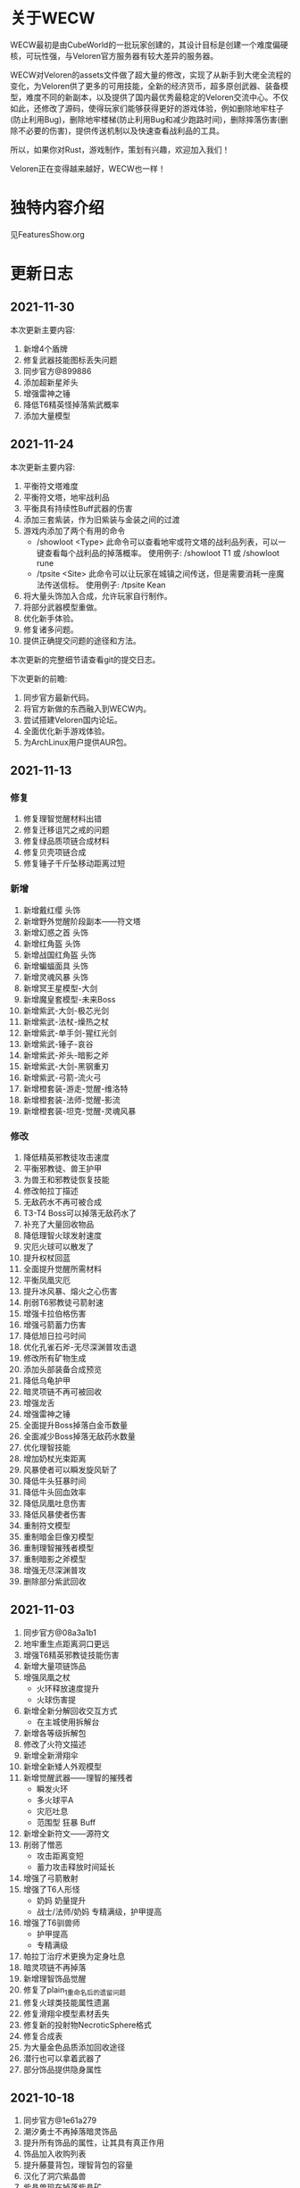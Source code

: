 
* 关于WECW

WECW最初是由CubeWorld的一批玩家创建的，其设计目标是创建一个难度偏硬核，可玩性强，与Veloren官方服务器有较大差异的服务器。

WECW对Veloren的assets文件做了超大量的修改，实现了从新手到大佬全流程的变化，为Veloren供了更多的可用技能，全新的经济货币，超多原创武器、装备模型，难度不同的新副本，以及提供了国内最优秀最稳定的Veloren交流中心。不仅如此，还修改了源码，使得玩家们能够获得更好的游戏体验，例如删除地牢柱子(防止利用Bug)，删除地牢楼梯(防止利用Bug和减少跑路时间)，删除摔落伤害(删除不必要的伤害)，提供传送机制以及快速查看战利品的工具。

所以，如果你对Rust，游戏制作，策划有兴趣，欢迎加入我们！

Veloren正在变得越来越好，WECW也一样！

* 独特内容介绍
见FeaturesShow.org
* 更新日志
** 2021-11-30
本次更新主要内容:
1. 新增4个盾牌
2. 修复武器技能图标丢失问题
3. 同步官方@899886
4. 添加超新星斧头
5. 增强雷神之锤
6. 降低T6精英怪掉落紫武概率
7. 添加大量模型

** 2021-11-24
本次更新主要内容:
1. 平衡符文塔难度
2. 平衡符文塔，地牢战利品
3. 平衡具有持续性Buff武器的伤害
4. 添加三套紫装，作为旧紫装与金装之间的过渡
5. 游戏内添加了两个有用的命令
   - /showloot <Type>
    此命令可以查看地牢或符文塔的战利品列表，可以一键查看每个战利品的掉落概率。
    使用例子: /showloot T1 或 /showloot rune
   - /tpsite <Site>
    此命令可以让玩家在城镇之间传送，但是需要消耗一座魔法传送信标。
    使用例子: /tpsite Kean
6. 将大量头饰加入合成，允许玩家自行制作。
7. 将部分武器模型重做。
8. 优化新手体验。
9. 修复诸多问题。
10. 提供正确提交问题的途径和方法。

本次更新的完整细节请查看git的提交日志。

下次更新的前瞻:
1. 同步官方最新代码。
2. 将官方新做的东西融入到WECW内。
3. 尝试搭建Veloren国内论坛。
4. 全面优化新手游戏体验。
5. 为ArchLinux用户提供AUR包。
** 2021-11-13
*** 修复
 1. 修复理智觉醒材料出错
 2. 修复迁移诅咒之戒的问题
 3. 修复绿品质项链合成材料
 4. 修复贝壳项链合成
 5. 修复锤子千斤坠移动距离过短
*** 新增
 1. 新增戴红缨 头饰
 2. 新增野外觉醒阶段副本——符文塔
 3. 新增幻惑之首 头饰
 4. 新增红角盔 头饰
 5. 新增战国红角盔 头饰
 6. 新增蝙蝠面具 头饰
 7. 新增灵魂风暴 头饰
 8. 新增冥王星模型-大剑
 9. 新增魔皇套模型-未来Boss
 10. 新增紫武-大剑-极芯光剑
 11. 新增紫武-法杖-燥热之杖
 12. 新增紫武-单手剑-猩红光剑
 13. 新增紫武-锤子-哀谷
 14. 新增紫武-斧头-暗影之斧
 15. 新增紫武-大剑-黑钢重刃
 16. 新增紫武-弓箭-流火弓
 17. 新增橙套装-游走-觉醒-维洛特
 18. 新增橙套装-法师-觉醒-影流
 19. 新增橙套装-坦克-觉醒-灵魂风暴
*** 修改
 1. 降低精英邪教徒攻击速度
 2. 平衡邪教徒、兽王护甲
 3. 为兽王和邪教徒恢复技能
 4. 修改帕拉丁描述
 5. 无敌药水不再可被合成
 6. T3-T4 Boss可以掉落无敌药水了
 7. 补充了大量回收物品
 8. 降低理智火球发射速度
 9. 灾厄火球可以散发了
 10. 提升权杖回蓝
 11. 全面提升觉醒所需材料
 12. 平衡凤凰灾厄
 13. 提升冰风暴、熔火之心伤害
 14. 削弱T6邪教徒弓箭射速
 15. 增强卡拉伯格伤害
 16. 增强弓箭蓄力伤害
 17. 降低旭日拉弓时间
 18. 优化孔雀石斧-无尽深渊普攻击退
 19. 修改所有矿物生成
 20. 添加头部装备合成预览
 21. 降低乌龟护甲
 22. 暗灵项链不再可被回收
 23. 增强龙舌
 24. 增强雷神之锤
 25. 全面提升Boss掉落白金币数量
 26. 全面减少Boss掉落无敌药水数量
 27. 优化理智技能
 28. 增加奶杖光束距离
 29. 风暴使者可以瞬发旋风斩了
 30. 降低牛头狂暴时间
 31. 降低牛头回血效率
 32. 降低凤凰吐息伤害
 33. 降低风暴使者伤害
 34. 重制符文模型
 35. 重制暗金巨像刃模型
 36. 重制理智摧残者模型
 37. 重制暗影之斧模型
 38. 增强无尽深渊普攻
 39. 删除部分紫武回收
** 2021-11-03
 1. 同步官方@08a3a1b1
 2. 地牢重生点距离洞口更远
 3. 增强T6精英邪教徒技能伤害
 4. 新增大量项链饰品
 5. 增强凤凰之杖
    - 火环释放速度提升
    - 火球伤害提
 6. 新增全新分解回收交互方式
    - 在主城使用拆解台
 7. 新增各等级拆解包
 8. 修改了火符文描述
 9. 新增全新滑翔伞
 10. 新增全新矮人外观模型
 11. 新增觉醒武器——理智的摧残者
     - 瞬发火环
     - 多火球平A
     - 灾厄吐息
     - 范围型 狂暴 Buff
 12. 新增全新符文——源符文
 13. 削弱了憎恶
     - 攻击距离变短
     - 蓄力攻击释放时间延长
 14. 增强了弓箭散射
 15. 增强了T6人形怪
     - 奶妈
       奶量提升
     - 战士/法师/奶妈
       专精满级，护甲提高
 16. 增强了T6驯兽师
     - 护甲提高
     - 专精满级
 17. 帕拉丁治疗术更换为定身吐息
 18. 暗灵项链不再掉落
 19. 新增理智饰品觉醒
 20. 修复了plain_1重命名后的遗留问题
 21. 修复火球类技能属性遗漏
 22. 修复滑翔伞模型素材丢失
 23. 修复新的投射物NecroticSphere格式
 24. 修复合成表
 25. 为大量金色品质添加回收途径
 26. 潜行也可以拿着武器了
 27. 部分饰品提供隐身属性
** 2021-10-18
 1. 同步官方@1e61a279
 2. 潮汐勇士不再掉落暗灵饰品
 3. 提升所有饰品的属性，让其具有真正作用
 4. 饰品加入收购列表
 5. 提升藤蔓背包，理智背包的容量
 6. 汉化了洞穴紫晶兽
 7. 紫晶兽现在掉落紫晶矿
 8. 提升紫晶矿生成概率
 9. 降低了祝福守护项链的掉落概率
 10. 提升无尽深渊制作加个
 11. 修复部分已存在的问题
 12. 新增贡献者列表
 13. 提升弓箭技能伤害，属性。
 14. 提升邪教徒掉落金币的数量
 15. 提升T6精英怪掉落金币的数量
 16. 新增背包仓库
 17. 精品能量生命药水仅有T6兽王或憎恶掉落
 18. 修复商人背包容量过大的问题
** 2021-10-7
 1. 新增蓝金币
    百位货币，与金币的比例是1:100
 2. 合成表内支持收购所有绿色品质及以上的武器
 3. 单双手剑伤害上调，技能释放速度提高。
 4. 提升斧头伤害
    - 飞劈伤害提高
    - 提升普攻第一下的速度
    - 降低斧头2技能前摇
    - 提升斧头旋风转速度
 5. 调整奶杖平A
    - 取消了平A回血
    - 让只有法师套才能持平回蓝
    - 降低攒连击速度
 6. 调整帕拉丁
    - 大幅提高帕拉丁打击力量
    - 大幅降低帕拉丁伤害
 7. 调整板甲
    - 取消了所有板甲减少回蓝速率的设定
 8. 添加全新觉醒武器-无尽深渊战斧
    - 特性
      + 攻击自带致残
      + 飞劈伤害提高，带有持续高伤害流血效果
      + 横劈伤害提高，带有持续高伤害致残效果
      + 攻速较快
 9. 战利品调整
    - T1Boss不再掉落龙舌
    - T6小怪不再掉落龙舌

** 2021-9-23
 1. 同步官方@5da9f93f
 2. 斧头技能修改
    - 跳劈动作回归，打击力量提高
    - 横劈前摇降低，伤害提高
 3. T3-T2-T4仅掉落普通药水
 4. 法师调整
    + 法师套
      - 回蓝量翻倍
    + 权杖
      - 攻击不再回蓝
      - 所有技能耗蓝上调
    + 火杖
      - 火球耗蓝上调
      - 火球伤害上调
      - 吐息伤害上调
      - 吐息耗蓝上调
      - 火环伤害上调
      - 火环耗蓝上调
 5. 怪物增强
    + T5
      - 蚁人血量 90 => 200
    + T6
      - 邪教徒 50 => 270
      - 精英邪教军阀 120 => 400
      - 精英邪教术士 120 => 300
      - 驯兽师护甲上调
 6. 修复诸多历史遗留问题

** 2021-9-21
 1. 新增合成表出售物品
    + 收购
      - 月钟花
      - 热水华
    + 出售
      - 骨裂
      - 魔法提灯
      - 清凉的蓝提灯
      - 青柠提灯
 2. BOSS血量上调
    - 理智 1250 -> 1250 * 5
    - 牛头 3000 -> 3000 * 3
    - 潮汐 1600 -> 1600 * 3
    - 收割者 100 -> 100 * 2
 3. 修复各项配置历史遗留问题
 4. 增加自动备份存档脚本
 5. 商人不再售卖热水华和月钟花
 6. 提升觉醒武器价格
 7. 降低T1-T3弓箭手伤害
 8. 新增符文新道具
 9. 设置符文获取方式
    - 金
      - T5 小怪 精英怪
    - 木
      - T1 BOSS 宝箱
    - 水
      - T3 小怪 宝箱
    - 火
      - T2 小怪 宝箱
    - 土
      - T4 小怪 宝箱
    - 暗
      - T5 小怪 精英怪 宝箱
 10. 牛头新增战利品-暗金冲击锤
 11. 新增觉醒武器
     - 熔火之心
     - 乌菲尔
     - 放逐之刃
     - 灵魂风暴
     - 埃尔安多
 12. T5-T6 BOSS增加无敌药水战利品
 13. 无敌药水持续效果增加到5S
 14. 修复食物数值异常
 15. 修复米诺陶伤害数值异常
 16. 修复Veloren历史遗留BUG
 17. 不再有摔落伤害
 18. 修复T5-T6掉落垃圾物品的BUG
** 2021-9-18
 - 同步官方0.11
 - 提升法师地位
 - 提升紫装价格
 - 取消45-95之间的摔落伤害
 - 删除地牢楼梯
 - 提升弓箭地位
** 2021-7-21
*** 官方更新
 1. 地图现在能看到地牢和村庄的结构了。
 2. 武器增加三个属性，攻击距离，耗蓝率，buff强度
*** WECW更新
**** 删除
 - 大火球/旧治疗领域删除
**** 新增
 - 精英怪
 - 汉化了大部分物品
 - 具有更多的装备回收
 - 新增了 风暴使者 觉醒武器
 - 新手装备
**** 修改
 - 修改了邪教披风属性
 - t1-3小怪现在全部具有同等级地牢的护甲
 - 修改了T5战利品
 - 权杖和法杖具有假死技能了
 - 权杖的攻击速度增强，回蓝降低
 - 削弱了稻草人
 - 降低了Boss掉落垃圾概率
 - 斧头微加强
 - 权杖加强
 - 弓箭削弱
 - 生物群体数量变多
 - 技能专精等级全面提升
 - 地牢刷新调整
 - T5法师加强
 - 雪兽削弱
 - 理智加强
 - 乌龟数量调整
 - 夜晚老虎数量调整
